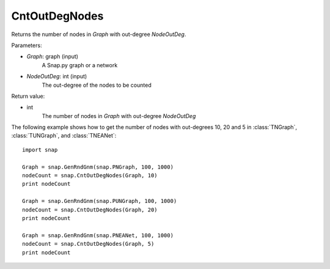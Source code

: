 CntOutDegNodes
'''''''''''''''''''


.. function:: CntOutDegNodes(Graph, NodeOutDeg)

Returns the number of nodes in *Graph* with out-degree *NodeOutDeg*.

Parameters:

- *Graph*: graph (input)
    A Snap.py graph or a network

- *NodeOutDeg*: int (input)
    The out-degree of the nodes to be counted

Return value:

- int
    The number of nodes in *Graph* with out-degree *NodeOutDeg*

The following example shows how to get the number of nodes with out-degrees 10, 20 and 5 in
:class:`TNGraph`, :class:`TUNGraph`, and :class:`TNEANet`::
    
    import snap

    Graph = snap.GenRndGnm(snap.PNGraph, 100, 1000)
    nodeCount = snap.CntOutDegNodes(Graph, 10)
    print nodeCount

    Graph = snap.GenRndGnm(snap.PUNGraph, 100, 1000)
    nodeCount = snap.CntOutDegNodes(Graph, 20)
    print nodeCount

    Graph = snap.GenRndGnm(snap.PNEANet, 100, 1000)
    nodeCount = snap.CntOutDegNodes(Graph, 5)
    print nodeCount
